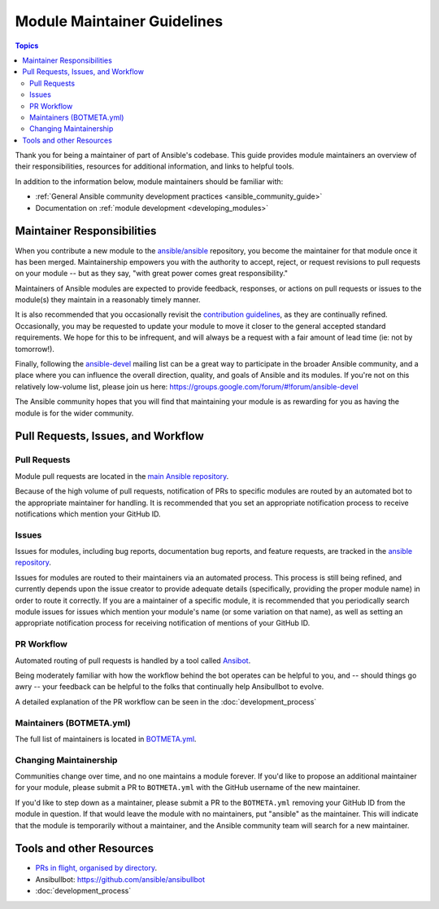 .. _maintainers:

****************************
Module Maintainer Guidelines
****************************

.. contents:: Topics

Thank you for being a maintainer of part of Ansible's codebase. This guide provides module maintainers an overview of their responsibilities, resources for additional information, and links to helpful tools.

In addition to the information below, module maintainers should be familiar with:

* :ref:`General Ansible community development practices <ansible_community_guide>`
* Documentation on :ref:`module development <developing_modules>`


Maintainer Responsibilities
===========================

When you contribute a new module to the `ansible/ansible <https://github.com/ansible/ansible>`_ repository, you become the maintainer for that module once it has been merged. Maintainership empowers you with the authority to accept, reject, or request revisions to pull requests on your module -- but as they say, "with great power comes great responsibility."

Maintainers of Ansible modules are expected to provide feedback, responses, or actions on pull requests or issues to the module(s) they maintain in a reasonably timely manner.

It is also recommended that you occasionally revisit the `contribution guidelines <https://github.com/ansible/ansible/blob/devel/CONTRIBUTING.md>`_, as they are continually refined. Occasionally, you may be requested to update your module to move it closer to the general accepted standard requirements. We hope for this to be infrequent, and will always be a request with a fair amount of lead time (ie: not by tomorrow!).

Finally, following the `ansible-devel <https://groups.google.com/forum/#!forum/ansible-devel>`_ mailing list can be a great way to participate in the broader Ansible community, and a place where you can influence the overall direction, quality, and goals of Ansible and its modules. If you're not on this relatively low-volume list, please join us here: https://groups.google.com/forum/#!forum/ansible-devel

The Ansible community hopes that you will find that maintaining your module is as rewarding for you as having the module is for the wider community.

Pull Requests, Issues, and Workflow
===================================

Pull Requests
-------------

Module pull requests are located in the `main Ansible repository <https://github.com/ansible/ansible/pulls>`_.

Because of the high volume of pull requests, notification of PRs to specific modules are routed by an automated bot to the appropriate maintainer for handling. It is recommended that you set an appropriate notification process to receive notifications which mention your GitHub ID.

Issues
------

Issues for modules, including bug reports, documentation bug reports, and feature requests, are tracked in the `ansible repository <https://github.com/ansible/ansible/issues>`_.

Issues for modules are routed to their maintainers via an automated process. This process is still being refined, and currently depends upon the issue creator to provide adequate details (specifically, providing the proper module name) in order to route it correctly. If you are a maintainer of a specific module, it is recommended that you periodically search module issues for issues which mention your module's name (or some variation on that name), as well as setting an appropriate notification process for receiving notification of mentions of your GitHub ID.

PR Workflow
-----------

Automated routing of pull requests is handled by a tool called `Ansibot <https://github.com/ansible/ansibullbot>`_.

Being moderately familiar with how the workflow behind the bot operates can be helpful to you, and -- should things go awry -- your feedback can be helpful to the folks that continually help Ansibullbot to evolve.

A detailed explanation of the PR workflow can be seen in the :doc:`development_process`

Maintainers (BOTMETA.yml)
-------------------------

The full list of maintainers is located in `BOTMETA.yml <https://github.com/ansible/ansible/blob/devel/.github/BOTMETA.yml>`_.

Changing Maintainership
-----------------------

Communities change over time, and no one maintains a module forever. If you'd like to propose an additional maintainer for your module, please submit a PR to ``BOTMETA.yml`` with the GitHub username of the new maintainer.

If you'd like to step down as a maintainer, please submit a PR to the ``BOTMETA.yml`` removing your GitHub ID from the module in question. If that would leave the module with no maintainers, put "ansible" as the maintainer.  This will indicate that the module is temporarily without a maintainer, and the Ansible community team will search for a new maintainer.

Tools and other Resources
=========================

* `PRs in flight, organised by directory <https://ansible.sivel.net/pr/byfile.html>`_.
* Ansibullbot: https://github.com/ansible/ansibullbot
* :doc:`development_process`
